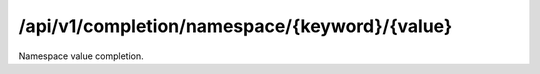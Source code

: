 .. _namespace-value-completion:

/api/v1/completion/namespace/{keyword}/{value}
==============================================

Namespace value completion.

.. ############################################################################
.. http:get:: /api/v1/completion/namespace/{keyword}/{value}

    | **Description**
    | Complete a namespace value given its prefix.
    | (try it: http://demo.openbel.org/api/v1/completion/namespace/MESHPP/Auto)

    **Links**

    | *self*
    |   This resource
    | *result*
    |   Completion result
    | *describedby*
    |   API documentation

    Example request:

    .. sourcecode:: http

        GET /api/v1/completion/namespace/MESHPP/Auto HTTP/1.1
        Host: demo.openbel.org
        Accept: */*
        Content-Type: text/plain; charset=utf-8

    Example response:

    .. sourcecode:: http

        HTTP/1.1 300 Multiple Choices
        Content-Type: application/json; charset=UTF-8
        Connection: keep-alive
        Transfer-Encoding: chunked
        Accept-Ranges: bytes
        Date: Thu, 08 Aug 2013 18:00:54 GMT
        Vary: Accept-Charset, Accept-Encoding, Accept-Language, Accept

    .. code::

        {
          "_links": [
            {
              "href": "http://localhost:60000/docs/api/namespace-value-completion.html",
              "rel": "describedby"
            },
            {
              "href": "http://localhost:60000/api/v1/completion/namespace/MESHPP/Autocrine Communication",
              "rel": "result"
            },
            {
              "href": "http://localhost:60000/api/v1/completion/namespace/MESHPP/Autoimmunity",
              "rel": "result"
            },
            {
              "href": "http://localhost:60000/api/v1/completion/namespace/MESHPP/Autophagy",
              "rel": "result"
            },
            {
              "href": "http://localhost:60000/api/v1/completion/namespace/MESHPP/Autotrophic Processes",
              "rel": "result"
            },
            {
              "href": "http://localhost:60000/api/v1/completion/namespace/MESHPP/Auto",
              "rel": "self"
            }
          ],
          "values": [
            "Autocrine Communication",
            "Autoimmunity",
            "Autophagy",
            "Autotrophic Processes"
          ]
        }
